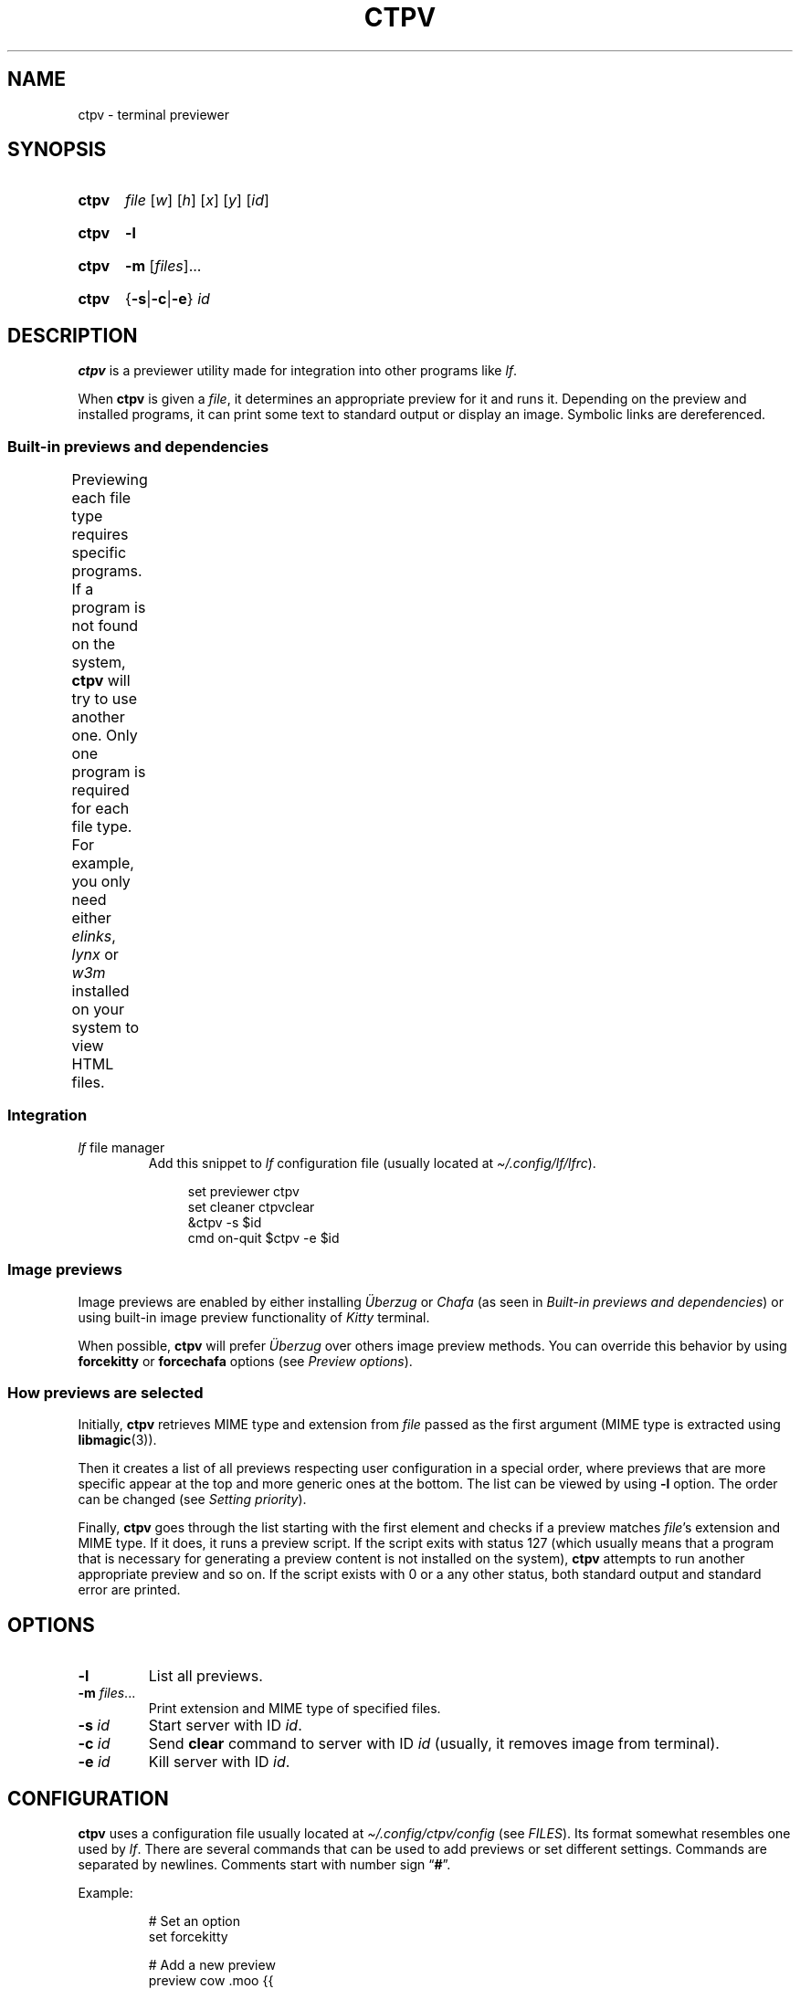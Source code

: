 '\" t
.ds op \&.\|.\|.\&
.ds ub \(:Uberzug
.
.de Op
.RI [ "\\$1" "]\\$2"
..
.
.de Om
.Op "\\$1" \*(op
..
.
.de Bsi
\&\fB\\$1\fP \fI\\$2\fP\\$3
..
.
.TH CTPV 1 "July 2022" Linux "User Manuals"
.
.SH NAME
ctpv \- terminal previewer
.
.SH SYNOPSIS
.
.SY ctpv
.I file
.Op w
.Op h
.Op x
.Op y
.Op id
.YS
.
.SY ctpv
.B \-l
.YS
.
.SY ctpv
.B \-m
.Om files
.YS
.
.SY ctpv
.RB { \-s | \-c | \-e }
.I id
.YS
.
.SH DESCRIPTION
.
.B ctpv
is a previewer utility made for integration into other programs like
.IR lf .
.
.PP
When
.B ctpv
is given a
.IR file ,
it determines an appropriate preview for it and runs it.
Depending on the preview and installed programs, it can print
some text to standard output or display an image.
Symbolic links are dereferenced.
.
.SS Built-in previews and dependencies
.
Previewing each file type requires specific programs.
If a program is not found on the system,
.B ctpv
will try to use another one.
Only one program is required for each file type.
For example, you only need either
.IR elinks ,
.IR lynx
or
.IR w3m
installed on your system to view HTML files.
.
.\" This table is auto generated!
.
.\" TABLESTART
.TS
allbox;
lb lb
l li .
File type	Programs
any	T{
exiftool cat
T}
archive	T{
atool
T}
diff	T{
colordiff delta diff-so-fancy
T}
directory	T{
ls
T}
gpg-encrypted	T{
gpg
T}
html	T{
elinks lynx w3m
T}
image	T{
ueberzug chafa
T}
json	T{
jq
T}
markdown	T{
mdcat
T}
odt	T{
libreoffice
T}
pdf	T{
pdftoppm
T}
text	T{
bat cat highlight source-highlight
T}
torrent	T{
transmission-show
T}
video	T{
ffmpegthumbnailer
T}
.TE
.\" TABLEEND
.
.SS Integration
.
.TP
\fIlf\fP file manager
Add this snippet to
.I lf
configuration file (usually located at
.IR \(ti/.config/lf/lfrc ).
.
.RS 4
.IP
.EX
set previewer ctpv
set cleaner ctpvclear
&ctpv -s $id
cmd on-quit $ctpv -e $id
.EE
.RE
.
.SS Image previews
.
Image previews are enabled by either installing
.I \*(ub
or
.I Chafa
(as seen in
.IR "Built-in previews and dependencies" )
or using built-in image preview functionality of
.I Kitty
terminal.
.
.PP
When possible,
.B ctpv
will prefer
.I \*(ub
over others image preview methods. You can override this
behavior by using
.B forcekitty
or
.B forcechafa
options (see
.IR "Preview options" ).
.
.SS How previews are selected
.
Initially,
.B ctpv
retrieves MIME type and extension from
.I file
passed as the first argument (MIME type is extracted using
.BR libmagic (3)).
.
.PP
Then it creates a list of all previews respecting user
configuration in a special order, where previews that are
more specific appear at the top and more generic ones at the bottom.
The list can be viewed by using
.B \-l
option. The order can be changed (see
.IR "Setting priority" ).
.
.PP
Finally,
.B ctpv
goes through the list starting with the first element
and checks if a preview matches
.IR file 's
extension and MIME type.
If it does, it runs a preview script.
If the script exits with status 127
(which usually means that a program that is necessary for generating
a preview content is not installed on the system),
.B ctpv
attempts to run another appropriate preview and so on.
If the script exists with 0 or a any other status, both standard output
and standard error are printed.
.
.SH OPTIONS
.
.TP
.B \-l
List all previews.
.
.TP
.Bsi \-m files \*(op
Print extension and MIME type of specified files.
.
.TP
.Bsi \-s id
Start server with ID
.IR id .
.
.TP
.Bsi \-c id
Send
.B clear
command to server with ID
.I id
(usually, it removes image from terminal).
.
.TP
.Bsi \-e id
Kill server with ID
.IR id .
.
.SH CONFIGURATION
.
.B ctpv
uses a configuration file usually located at
.IR \(ti/.config/ctpv/config
(see
.IR FILES ).
Its format somewhat resembles one used by
.IR lf .
There are several commands that can be used to add
previews or set different settings.
Commands are separated by newlines.
Comments start with number sign
.RB \(lq # \(rq.
.
.PP
Example:
.
.EX
.IP
# Set an option
set forcekitty
.IP
# Add a new preview
preview cow .moo {{
\&    cowsay < "$f"
}}
.IP
# Remove some previews
remove w3m
remove lynx
remove elinks
.EE
.
.SS Preview options
.
An option can be set using
.B set
command.
.
.TP
.B forcekitty
Always use
.I Kitty
terminal's built-in method of previewing images.
.
.TP
.B forcekittyanim
Always use
.I Kitty
terminal's built-in method of previewing images for animated
images.
.
.TP
.B forcechafa
Always use
.I Chafa
for image previews.
.
.TP
.B noimages
Print only text and do not use any image previewing method.
.
.TP
.B nosymlinkinfo
Do not print resolved path of symbolic links.
.
.TP
.B showgpg
Preview
.BR gpg (1)
encrypted files.
Filename must have \(lq.gpg\(rq extension.
.
.SS Defining custom previews
.
User-defined previews are added with
.B preview
command.
.
.PP
An example below defines a new preview with name \(lqmanpage\(rq
that applies to files with extension \(lq.1\(rq.
A preview itself is a shell script enclosed within double curly
braces.
.
.IP
.EX
preview manpage .1 {{
\&    groff -man -tep -Tutf8 -rLL="${w}n" "${f}" | col -x
}}
.EE
.
.PP
Running
.I "ctpv\ file.1"
where
.I file.1
is a source code for a manpage will run
.BR groff (1)
to produce a formatted manpage like the one you are reading.
.
.PP
Manpages filenames may also end with other extensions:
\(lq.2\(rq,\(lq.3\(rq,\(lq.4\(rq and so on.
It's possible to make user-defines previews apply to several
file types at once:
.
.IP
.EX
preview manpage .1 .2 .3 .4 .5 .6 .7 .8 {{
\&    # groff command
}}
.EE
.
.PP
Variable
.B $f
stores
.IR file
that was passed as a first argument to
.BR ctpv .
It's strongly suggested to enclose
.B $f
with double quotes
.RB ( \(dq$f\(dq )
because otherwise the script will not work as
expected if
.B $f
stores a filename with whitespace.
.
.PP
There are other variables that are exported into preview
script environment:
.BR $w ,
.BR $h ,
.BR $x ,
.BR $y
and
.BR $id .
There are also
.B $m
and
.B $e
which store MIME type and extension of
.IR file .
.
.PP
You can specify MIME type instead of filename extension
in preview definition:
.
.IP
.EX
preview json_example application/json {{
\&    # preview json files
}}
.EE
.
.PP
You can omit subtype part of the MIME type
by replacing it with
.RB \(lq * \(rq.
.
.IP
.EX
preview any_text_example text/* {{
\&    # this one applies to all text files
}}
.EE
.
.PP
Setting subtype to
.RB \(lq * \(rq
will make the preview above apply to any file which MIME type starts with
.BR text/ .
.
.SS Setting priority
.
If there are several previews that apply to the same file type,
only the top one in the list is chosen (see
.IR "How previews are selected" ).
To alter this behavior, you can use
.B priority
command to change preview priority:
.
.IP
.EX
priority cat
.EE
.
.PP
The snippet above sets priority of a built-in preview named \(lqcat\(rq
to 1, thus now it's used for all text files.
It's possible to specify an integer as the second argument
to set priority other than 1 (may also be negative).
.
.SS Removing previews
.
.B remove
command simply removes a preview (also works for built-in ones):
.
.IP
.EX
remove cat
.EE
.
.PP
It's useful if you have a program installed on your system but you
don't want
.B ctpv
to use it for generating previews.
.
.SH FILES
.
.TP
.I $XDG_CONFIG_HOME/ctpv/config
Configuration file.
If
.I $XDG_CONFIG_HOME
is not set, defaults to
.IR \(ti/.config .
.
.TP
.I $XDG_CACHE_HOME/ctpv
Directory to store cached image previews.
It takes some time to generate an image preview for some file types,
such as videos or PDF files, this is why the generated images are
stored in the directory to be shown if the same file is previewed
again.
If
.I $XDG_CACHE_HOME
is not set, defaults to
.IR \(ti/.cache .
.
.SH SEE ALSO
.
.BR lf (1)
.
.SH AUTHOR
.
Written by Nikita Ivanov.

